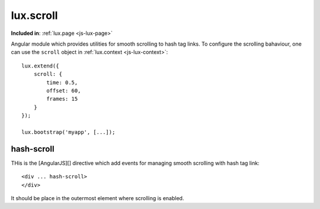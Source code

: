 .. highlight:: html

lux.scroll
================

**Included in**: :ref:`lux.page <js-lux-page>`

Angular module which provides utilities for smooth scrolling to hash tag links.
To configure the scrolling bahaviour, one can use the ``scroll`` object
in :ref:`lux.context <js-lux-context>`::

    lux.extend({
        scroll: {
            time: 0.5,
            offset: 60,
            frames: 15
        }
    });

    lux.bootstrap('myapp', [...]);


hash-scroll
---------------

THis is the [AngularJS][] directive which add events for managing smooth
scrolling with hash tag link::

    <div ... hash-scroll>
    </div>

It should be place in the outermost element where scrolling is enabled.
